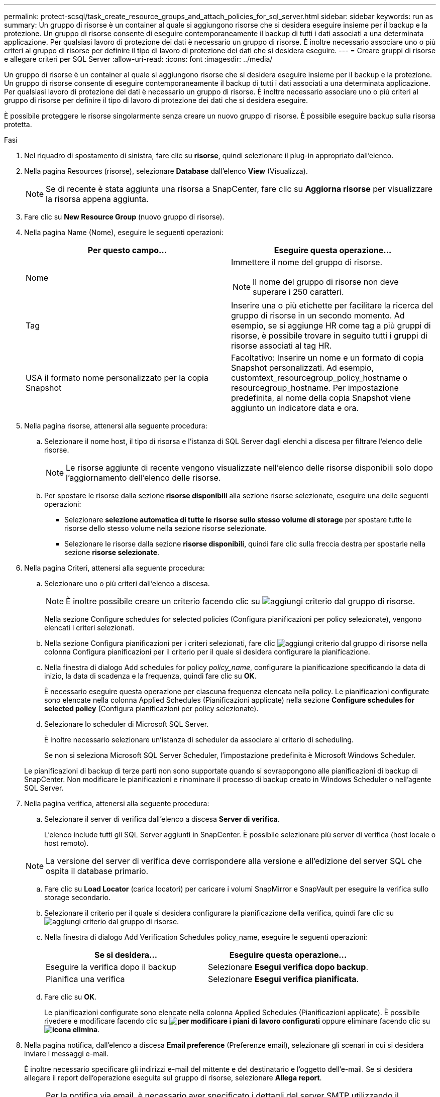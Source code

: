 ---
permalink: protect-scsql/task_create_resource_groups_and_attach_policies_for_sql_server.html 
sidebar: sidebar 
keywords: run as 
summary: Un gruppo di risorse è un container al quale si aggiungono risorse che si desidera eseguire insieme per il backup e la protezione. Un gruppo di risorse consente di eseguire contemporaneamente il backup di tutti i dati associati a una determinata applicazione. Per qualsiasi lavoro di protezione dei dati è necessario un gruppo di risorse. È inoltre necessario associare uno o più criteri al gruppo di risorse per definire il tipo di lavoro di protezione dei dati che si desidera eseguire. 
---
= Creare gruppi di risorse e allegare criteri per SQL Server
:allow-uri-read: 
:icons: font
:imagesdir: ../media/


[role="lead"]
Un gruppo di risorse è un container al quale si aggiungono risorse che si desidera eseguire insieme per il backup e la protezione. Un gruppo di risorse consente di eseguire contemporaneamente il backup di tutti i dati associati a una determinata applicazione. Per qualsiasi lavoro di protezione dei dati è necessario un gruppo di risorse. È inoltre necessario associare uno o più criteri al gruppo di risorse per definire il tipo di lavoro di protezione dei dati che si desidera eseguire.

È possibile proteggere le risorse singolarmente senza creare un nuovo gruppo di risorse. È possibile eseguire backup sulla risorsa protetta.

.Fasi
. Nel riquadro di spostamento di sinistra, fare clic su *risorse*, quindi selezionare il plug-in appropriato dall'elenco.
. Nella pagina Resources (risorse), selezionare *Database* dall'elenco *View* (Visualizza).
+

NOTE: Se di recente è stata aggiunta una risorsa a SnapCenter, fare clic su *Aggiorna risorse* per visualizzare la risorsa appena aggiunta.

. Fare clic su *New Resource Group* (nuovo gruppo di risorse).
. Nella pagina Name (Nome), eseguire le seguenti operazioni:
+
|===
| Per questo campo... | Eseguire questa operazione... 


 a| 
Nome
 a| 
Immettere il nome del gruppo di risorse.


NOTE: Il nome del gruppo di risorse non deve superare i 250 caratteri.



 a| 
Tag
 a| 
Inserire una o più etichette per facilitare la ricerca del gruppo di risorse in un secondo momento.    Ad esempio, se si aggiunge HR come tag a più gruppi di risorse, è possibile trovare in seguito tutti i gruppi di risorse associati al tag HR.



 a| 
USA il formato nome personalizzato per la copia Snapshot
 a| 
Facoltativo: Inserire un nome e un formato di copia Snapshot personalizzati.     Ad esempio, customtext_resourcegroup_policy_hostname o resourcegroup_hostname. Per impostazione predefinita, al nome della copia Snapshot viene aggiunto un indicatore data e ora.

|===
. Nella pagina risorse, attenersi alla seguente procedura:
+
.. Selezionare il nome host, il tipo di risorsa e l'istanza di SQL Server dagli elenchi a discesa per filtrare l'elenco delle risorse.
+

NOTE: Le risorse aggiunte di recente vengono visualizzate nell'elenco delle risorse disponibili solo dopo l'aggiornamento dell'elenco delle risorse.

.. Per spostare le risorse dalla sezione *risorse disponibili* alla sezione risorse selezionate, eseguire una delle seguenti operazioni:
+
*** Selezionare *selezione automatica di tutte le risorse sullo stesso volume di storage* per spostare tutte le risorse dello stesso volume nella sezione risorse selezionate.
*** Selezionare le risorse dalla sezione *risorse disponibili*, quindi fare clic sulla freccia destra per spostarle nella sezione *risorse selezionate*.




. Nella pagina Criteri, attenersi alla seguente procedura:
+
.. Selezionare uno o più criteri dall'elenco a discesa.
+

NOTE: È inoltre possibile creare un criterio facendo clic su image:../media/add_policy_from_resourcegroup.gif["aggiungi criterio dal gruppo di risorse"].

+
Nella sezione Configure schedules for selected policies (Configura pianificazioni per policy selezionate), vengono elencati i criteri selezionati.

.. Nella sezione Configura pianificazioni per i criteri selezionati, fare clic image:../media/add_policy_from_resourcegroup.gif["aggiungi criterio dal gruppo di risorse"] nella colonna Configura pianificazioni per il criterio per il quale si desidera configurare la pianificazione.
.. Nella finestra di dialogo Add schedules for policy _policy_name_, configurare la pianificazione specificando la data di inizio, la data di scadenza e la frequenza, quindi fare clic su *OK*.
+
È necessario eseguire questa operazione per ciascuna frequenza elencata nella policy. Le pianificazioni configurate sono elencate nella colonna Applied Schedules (Pianificazioni applicate) nella sezione *Configure schedules for selected policy* (Configura pianificazioni per policy selezionate).

.. Selezionare lo scheduler di Microsoft SQL Server.
+
È inoltre necessario selezionare un'istanza di scheduler da associare al criterio di scheduling.

+
Se non si seleziona Microsoft SQL Server Scheduler, l'impostazione predefinita è Microsoft Windows Scheduler.



+
Le pianificazioni di backup di terze parti non sono supportate quando si sovrappongono alle pianificazioni di backup di SnapCenter. Non modificare le pianificazioni e rinominare il processo di backup creato in Windows Scheduler o nell'agente SQL Server.

. Nella pagina verifica, attenersi alla seguente procedura:
+
.. Selezionare il server di verifica dall'elenco a discesa *Server di verifica*.
+
L'elenco include tutti gli SQL Server aggiunti in SnapCenter. È possibile selezionare più server di verifica (host locale o host remoto).

+

NOTE: La versione del server di verifica deve corrispondere alla versione e all'edizione del server SQL che ospita il database primario.

.. Fare clic su *Load Locator* (carica locatori) per caricare i volumi SnapMirror e SnapVault per eseguire la verifica sullo storage secondario.
.. Selezionare il criterio per il quale si desidera configurare la pianificazione della verifica, quindi fare clic su image:../media/add_policy_from_resourcegroup.gif["aggiungi criterio dal gruppo di risorse"].
.. Nella finestra di dialogo Add Verification Schedules policy_name, eseguire le seguenti operazioni:
+
|===
| Se si desidera... | Eseguire questa operazione... 


 a| 
Eseguire la verifica dopo il backup
 a| 
Selezionare *Esegui verifica dopo backup*.



 a| 
Pianifica una verifica
 a| 
Selezionare *Esegui verifica pianificata*.

|===
.. Fare clic su *OK*.
+
Le pianificazioni configurate sono elencate nella colonna Applied Schedules (Pianificazioni applicate). È possibile rivedere e modificare facendo clic su *image:../media/edit_icon.gif["per modificare i piani di lavoro configurati"]* oppure eliminare facendo clic su *image:../media/delete_icon_for_configuringschedule.gif["icona elimina"]*.



. Nella pagina notifica, dall'elenco a discesa *Email preference* (Preferenze email), selezionare gli scenari in cui si desidera inviare i messaggi e-mail.
+
È inoltre necessario specificare gli indirizzi e-mail del mittente e del destinatario e l'oggetto dell'e-mail. Se si desidera allegare il report dell'operazione eseguita sul gruppo di risorse, selezionare *Allega report*.

+

NOTE: Per la notifica via email, è necessario aver specificato i dettagli del server SMTP utilizzando il comando GUI o PowerShell Set-SmtpServer.

. Esaminare il riepilogo, quindi fare clic su *fine*.


.Informazioni correlate
link:task_create_backup_policies_for_sql_server_databases.html["Creare criteri di backup per i database di SQL Server"]

